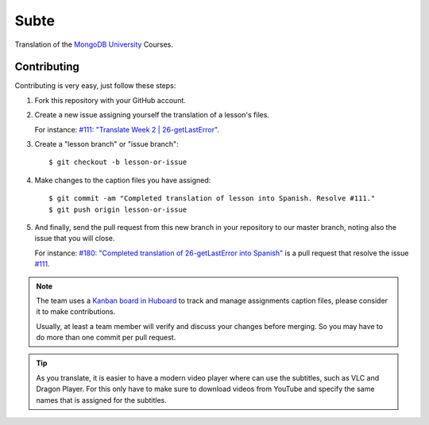 =====
Subte
=====

Translation of the `MongoDB University`_ Courses.

Contributing
============

Contributing is very easy, just follow these steps:

#. Fork this repository with your GitHub account.
#. Create a new issue assigning yourself the translation of a lesson's files.

   For instance: `#111: "Translate Week 2 | 26-getLastError"
   <https://github.com/MongoDBPeru/subte/issues/111>`_.

#. Create a "lesson branch" or "issue branch"::

   $ git checkout -b lesson-or-issue

#. Make changes to the caption files you have assigned::

   $ git commit -am "Completed translation of lesson into Spanish. Resolve #111."
   $ git push origin lesson-or-issue

#. And finally, send the pull request from this new branch in your repository
   to our master branch, noting also the issue that you will close.

   For instance: `#180: "Completed translation of 26-getLastError into Spanish"
   <https://github.com/MongoDBPeru/subte/pull/180>`_ is a pull request that
   resolve the issue `#111`_.

.. note::

   The team uses a `Kanban board in Huboard
   <http://huboard.com/MongoDBPeru/subte>`_ to track and manage assignments
   caption files, please consider it to make contributions.

   Usually, at least a team member will verify and discuss your changes before
   merging. So you may have to do more than one commit per pull request.

.. tip::

   As you translate, it is easier to have a modern video player where can use
   the subtitles, such as VLC and Dragon Player. For this only have to make
   sure to download videos from YouTube and specify the same names that is
   assigned for the subtitles.

.. _MongoDB University: http://education.mongodb.com
.. _#111: https://github.com/MongoDBPeru/subte/issues/111
